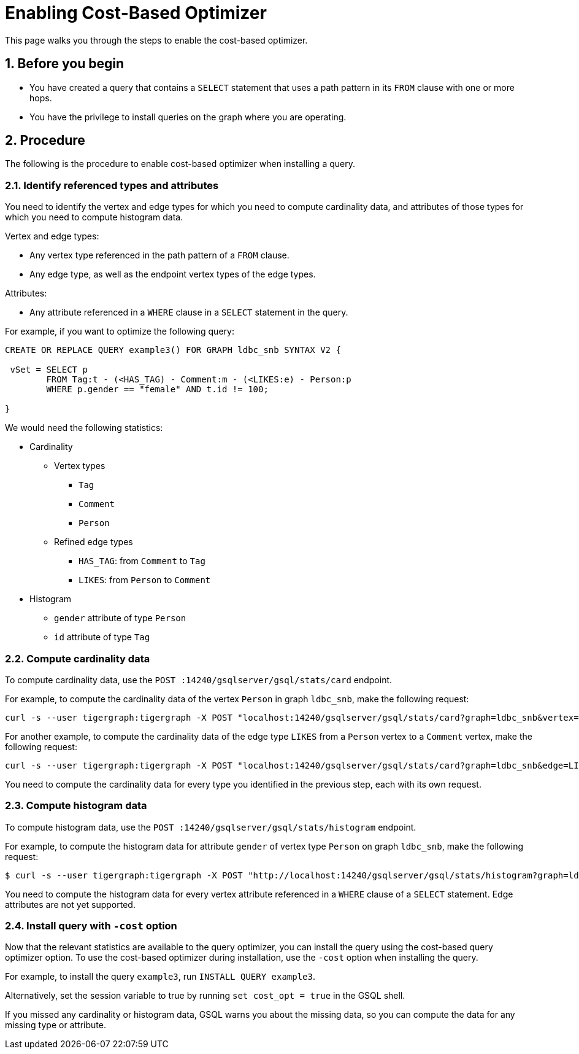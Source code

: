 = Enabling Cost-Based Optimizer
:sectnums:
:description: Steps to enable the cost-based optimizer.

This page walks you through the steps to enable the cost-based optimizer.

== Before you begin
* You have created a query that contains a `SELECT` statement that uses a path pattern in its `FROM` clause with one or more hops.
* You have the privilege to install queries on the graph where you are operating.

== Procedure
The following is the procedure to enable cost-based optimizer when installing a query.

=== Identify referenced types and attributes
You need to identify the vertex and edge types for which you need to compute cardinality data, and attributes of those types for which you need to compute histogram data.

Vertex and edge types:

* Any vertex type referenced in the path pattern of a `FROM` clause.
* Any edge type, as well as the endpoint vertex types of the edge types.

Attributes:

* Any attribute referenced in a `WHERE` clause in a `SELECT` statement in the query.

For example, if you want to optimize the following query:

----
CREATE OR REPLACE QUERY example3() FOR GRAPH ldbc_snb SYNTAX V2 {

 vSet = SELECT p
        FROM Tag:t - (<HAS_TAG) - Comment:m - (<LIKES:e) - Person:p
        WHERE p.gender == "female" AND t.id != 100;

}
----

We would need the following statistics:

* Cardinality
** Vertex types
*** `Tag`
*** `Comment`
*** `Person`
** Refined edge types
*** `HAS_TAG`: from `Comment` to `Tag`
*** `LIKES`: from `Person` to `Comment`
* Histogram
** `gender` attribute of type `Person`
** `id` attribute of type `Tag`


=== Compute cardinality data
To compute cardinality data, use the `POST :14240/gsqlserver/gsql/stats/card` endpoint.

For example, to compute the cardinality data of the vertex `Person` in graph `ldbc_snb`, make the following request:

[source.wrap,console]
----
curl -s --user tigergraph:tigergraph -X POST "localhost:14240/gsqlserver/gsql/stats/card?graph=ldbc_snb&vertex=Person"
----

For another example, to compute the cardinality data of the edge type `LIKES` from a `Person` vertex to a `Comment` vertex, make the following request:

[.wrap,console]
----
curl -s --user tigergraph:tigergraph -X POST "localhost:14240/gsqlserver/gsql/stats/card?graph=ldbc_snb&edge=LIKES&from=Person&to=Comment"
----

You need to compute the cardinality data for every type you identified in the previous step, each with its own request.

=== Compute histogram data
To compute histogram data, use the `POST :14240/gsqlserver/gsql/stats/histogram` endpoint.

For example, to compute the histogram data for attribute `gender` of vertex type `Person` on graph `ldbc_snb`, make the following request:

[.wrap,console]
----
$ curl -s --user tigergraph:tigergraph -X POST "http://localhost:14240/gsqlserver/gsql/stats/histogram?graph=ldbc_snb&vertex=Person&attribute=gender&buckets=256"
----

You need to compute the histogram data for every vertex attribute referenced in a `WHERE` clause of a `SELECT` statement.
Edge attributes are not yet supported.

=== Install query with `-cost` option

Now that the relevant statistics are available to the query optimizer, you can install the query using the cost-based query optimizer option.
To use the cost-based optimizer during installation, use the `-cost` option when installing the query.

For example, to install the query `example3`, run `INSTALL QUERY example3`.

Alternatively, set the session variable to true by running `set cost_opt = true` in the GSQL shell.

If you missed any cardinality or histogram data, GSQL warns you about the missing data, so you can compute the data for any missing type or attribute.
